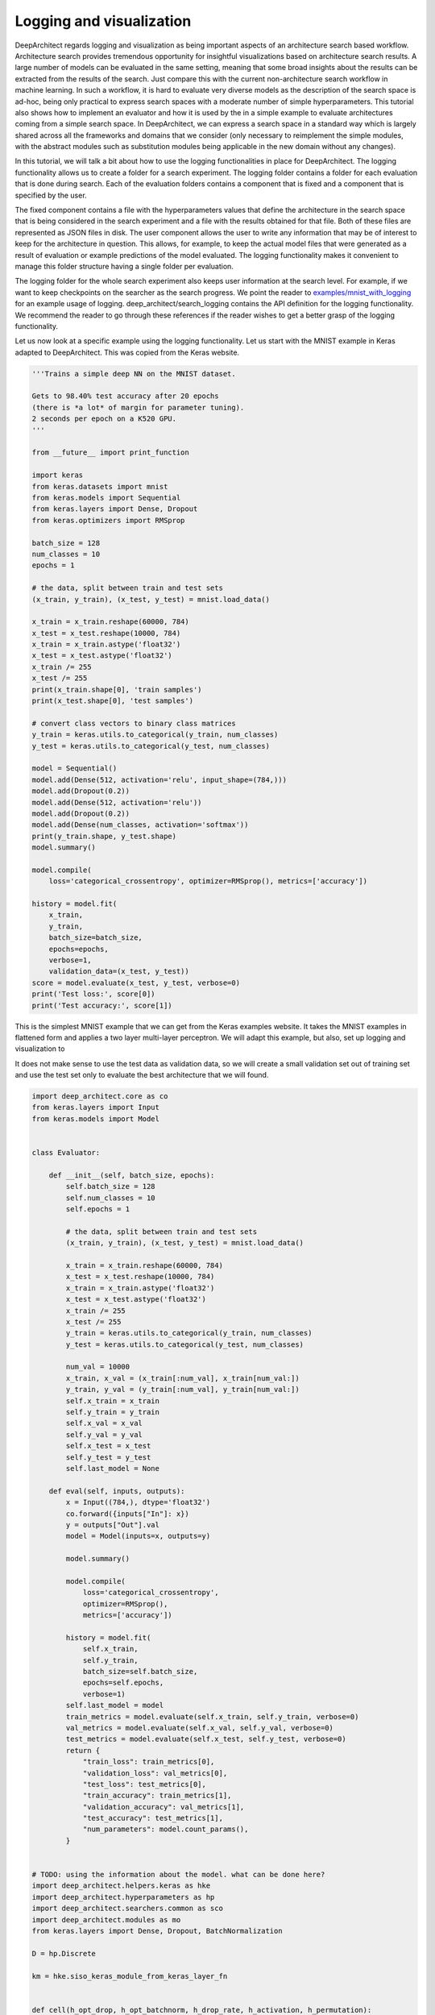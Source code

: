 
Logging and visualization
-------------------------

DeepArchitect regards logging and visualization as being important
aspects of an architecture search based workflow.
Architecture search provides tremendous opportunity for insightful visualizations
based on architecture search results.
A large number of models can be evaluated in the same setting, meaning that
some broad insights about the results can be extracted from the results of the
search.
Just compare this with the current non-architecture search workflow in
machine learning.
In such a workflow, it is hard to evaluate very diverse models
as the description of the search space is ad-hoc, being only practical to
express search spaces with a moderate number of simple hyperparameters.
This tutorial also shows how to implement an evaluator and how it is used by the
in a simple example to evaluate architectures coming from a simple search space.
In DeepArchitect, we can express a search space in a standard way which
is largely shared across all the frameworks and domains that we consider
(only necessary to reimplement the simple modules, with the abstract modules
such as substitution modules being applicable in the new domain without any changes).

In this tutorial, we will talk a bit about how to use the logging functionalities
in place for DeepArchitect.
The logging functionality allows us to create a folder for a search experiment.
The logging folder contains a folder for each evaluation that is done during
search.
Each of the evaluation folders contains a component that is fixed and a component
that is specified by the user.

The fixed component contains a file with the hyperparameters values that define
the architecture in the search space that is being considered in the search
experiment and a file with the results obtained for that file.
Both of these files are represented as JSON files in disk.
The user component allows the user to write any information that may be of
interest to keep for the architecture in question.
This allows, for example, to keep the actual model files that were generated as
a result of evaluation or example predictions of the model evaluated.
The logging functionality makes it convenient to manage this folder structure
having a single folder per evaluation.

The logging folder for the whole search experiment also keeps user information
at the search level. For example, if we want to keep checkpoints on the searcher
as the search progress. We point the reader to
`examples/mnist_with_logging <https://github.com/negrinho/darch/blob/master/examples/mnist_with_logging/main.py>`__
for an example usage of logging.
deep_architect/search_logging contains the API definition for the logging
functionality. We recommend the reader to go through these references if the
reader wishes to get a better grasp of the logging functionality.

Let us now look at a specific example using the logging functionality.
Let us start with the MNIST example in Keras adapted to DeepArchitect.
This was copied from the Keras website.


.. code:: python

    '''Trains a simple deep NN on the MNIST dataset.

    Gets to 98.40% test accuracy after 20 epochs
    (there is *a lot* of margin for parameter tuning).
    2 seconds per epoch on a K520 GPU.
    '''

    from __future__ import print_function

    import keras
    from keras.datasets import mnist
    from keras.models import Sequential
    from keras.layers import Dense, Dropout
    from keras.optimizers import RMSprop

    batch_size = 128
    num_classes = 10
    epochs = 1

    # the data, split between train and test sets
    (x_train, y_train), (x_test, y_test) = mnist.load_data()

    x_train = x_train.reshape(60000, 784)
    x_test = x_test.reshape(10000, 784)
    x_train = x_train.astype('float32')
    x_test = x_test.astype('float32')
    x_train /= 255
    x_test /= 255
    print(x_train.shape[0], 'train samples')
    print(x_test.shape[0], 'test samples')

    # convert class vectors to binary class matrices
    y_train = keras.utils.to_categorical(y_train, num_classes)
    y_test = keras.utils.to_categorical(y_test, num_classes)

    model = Sequential()
    model.add(Dense(512, activation='relu', input_shape=(784,)))
    model.add(Dropout(0.2))
    model.add(Dense(512, activation='relu'))
    model.add(Dropout(0.2))
    model.add(Dense(num_classes, activation='softmax'))
    print(y_train.shape, y_test.shape)
    model.summary()

    model.compile(
        loss='categorical_crossentropy', optimizer=RMSprop(), metrics=['accuracy'])

    history = model.fit(
        x_train,
        y_train,
        batch_size=batch_size,
        epochs=epochs,
        verbose=1,
        validation_data=(x_test, y_test))
    score = model.evaluate(x_test, y_test, verbose=0)
    print('Test loss:', score[0])
    print('Test accuracy:', score[1])

This is the simplest MNIST example that we can get from the Keras examples
website.
It takes the MNIST examples in flattened form and applies a two layer multi-layer
perceptron.
We will adapt this example, but also, set up logging and visualization to

It does not make sense to use the test data as validation data, so we will
create a small validation set out of training set and use the test set only
to evaluate the best architecture that we will found.

.. code:: python

    import deep_architect.core as co
    from keras.layers import Input
    from keras.models import Model


    class Evaluator:

        def __init__(self, batch_size, epochs):
            self.batch_size = 128
            self.num_classes = 10
            self.epochs = 1

            # the data, split between train and test sets
            (x_train, y_train), (x_test, y_test) = mnist.load_data()

            x_train = x_train.reshape(60000, 784)
            x_test = x_test.reshape(10000, 784)
            x_train = x_train.astype('float32')
            x_test = x_test.astype('float32')
            x_train /= 255
            x_test /= 255
            y_train = keras.utils.to_categorical(y_train, num_classes)
            y_test = keras.utils.to_categorical(y_test, num_classes)

            num_val = 10000
            x_train, x_val = (x_train[:num_val], x_train[num_val:])
            y_train, y_val = (y_train[:num_val], y_train[num_val:])
            self.x_train = x_train
            self.y_train = y_train
            self.x_val = x_val
            self.y_val = y_val
            self.x_test = x_test
            self.y_test = y_test
            self.last_model = None

        def eval(self, inputs, outputs):
            x = Input((784,), dtype='float32')
            co.forward({inputs["In"]: x})
            y = outputs["Out"].val
            model = Model(inputs=x, outputs=y)

            model.summary()

            model.compile(
                loss='categorical_crossentropy',
                optimizer=RMSprop(),
                metrics=['accuracy'])

            history = model.fit(
                self.x_train,
                self.y_train,
                batch_size=self.batch_size,
                epochs=self.epochs,
                verbose=1)
            self.last_model = model
            train_metrics = model.evaluate(self.x_train, self.y_train, verbose=0)
            val_metrics = model.evaluate(self.x_val, self.y_val, verbose=0)
            test_metrics = model.evaluate(self.x_test, self.y_test, verbose=0)
            return {
                "train_loss": train_metrics[0],
                "validation_loss": val_metrics[0],
                "test_loss": test_metrics[0],
                "train_accuracy": train_metrics[1],
                "validation_accuracy": val_metrics[1],
                "test_accuracy": test_metrics[1],
                "num_parameters": model.count_params(),
            }


    # TODO: using the information about the model. what can be done here?
    import deep_architect.helpers.keras as hke
    import deep_architect.hyperparameters as hp
    import deep_architect.searchers.common as sco
    import deep_architect.modules as mo
    from keras.layers import Dense, Dropout, BatchNormalization

    D = hp.Discrete

    km = hke.siso_keras_module_from_keras_layer_fn


    def cell(h_opt_drop, h_opt_batchnorm, h_drop_rate, h_activation, h_permutation):
        h_units = D([128, 256, 512])
        return mo.siso_sequential([
            mo.siso_permutation(
                [
                    lambda: km(Dense, {
                        "units": h_units,
                        "activation": h_activation
                    }),  #
                    lambda: mo.siso_optional(
                        lambda: km(Dropout, {"rate": h_drop_rate}), h_opt_drop),
                    lambda: mo.siso_optional(  #
                        lambda: km(BatchNormalization, {}), h_opt_batchnorm)
                ],
                h_permutation)
        ])


    h_opt_drop = D([0, 1])
    h_opt_batchnorm = D([0, 1])
    h_permutation = hp.OneOfKFactorial(3)
    h_activation = D(["relu", "tanh", "elu"])
    fn = lambda: cell(h_opt_drop, h_opt_batchnorm, D([0.0, 0.2, 0.5, 0.8]),
                      h_activation, h_permutation)
    search_space_fn = lambda: mo.siso_sequential([
        mo.siso_repeat(fn, D([1, 2, 4])),
        km(Dense, {
            "units": D([num_classes]),
            "activation": D(["softmax"])
        })
    ])

    search_space_fn = mo.SearchSpaceFactory(search_space_fn).get_search_space

    import deep_architect.search_logging as sl

    sl.create_search_folderpath(
        'logs',
        'logging_tutorial',
        delete_if_exists=True,
        create_parent_folders=True)

This create an initial folder structure that will progressively be filled by
each of the evaluations. The basic architecture search loop with a single process
is as follows:

.. code:: python

    from deep_architect.searchers.mcts import MCTSSearcher
    import deep_architect.visualization as vi
    import deep_architect.utils as ut

    searcher = MCTSSearcher(search_space_fn)
    evaluator = Evaluator(batch_size, epochs)
    num_samples = 3

    for evaluation_id in range(num_samples):
        (inputs, outputs, hyperp_value_lst, searcher_eval_token) = searcher.sample()
        results = evaluator.eval(inputs, outputs)
        eval_logger = sl.EvaluationLogger(
            'logs', 'logging_tutorial', evaluation_id, abort_if_exists=True)
        eval_logger.log_config(hyperp_value_lst, searcher_eval_token)
        eval_logger.log_results(results)
        user_folderpath = eval_logger.get_evaluation_data_folderpath()
        vi.draw_graph(
            outputs.values(),
            draw_module_hyperparameter_info=False,
            out_folderpath=user_folderpath)
        model_filepath = ut.join_paths([user_folderpath, 'model.h5'])
        evaluator.last_model.save(model_filepath)
        searcher.update(results["validation_accuracy"], searcher_eval_token)

The above code samples and evaluates three architectures from the search space.
The results, the corresponding graph, and the saved models are logged to each of the evaluation
folders. Typically, we may not want to save the weights for all the architectures
sampled during training as this will lead to large amount of data being kept,
with only a few ones being of interest to the user, then perhaps different logic
should be used to maintain these models.

After running this code, we ask the reader to explore the resulting
logging folder to get a sense of the information that is kept.

These logging folders are then useful for visualization purposes. One of the
advantages of architecture search is that it allows us to try many of the
different architectures and explore different characteristics on each of them.
For example, we may set the search space with the goal of exploring what
characteristics lead to better performance. Architecture search, and
more specifically, DeepArchitect and the workflow that we suggest allows us to
formulate many of these questions easily and explore the results to gain insight.
We encourage users of DeepArchitect to think about interesting visualizations
that can be constructed using architecture search workflows.
